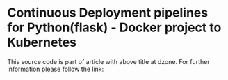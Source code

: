* Continuous Deployment pipelines for Python(flask) - Docker project to Kubernetes
This source code is part of article with above title at dzone. For further information please follow the link:

<<tbd>>